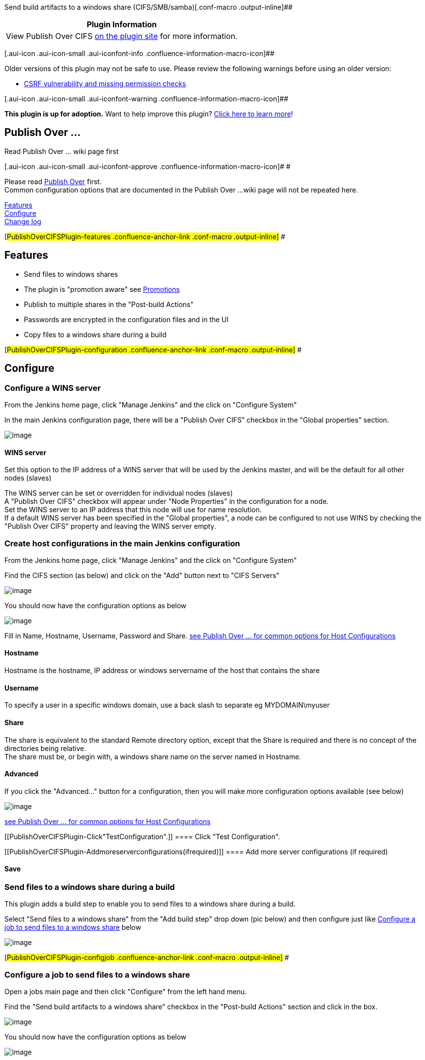 Send build artifacts to a windows share
(CIFS/SMB/samba)[.conf-macro .output-inline]##

[cols="",options="header",]
|===
|Plugin Information
|View Publish Over CIFS https://plugins.jenkins.io/publish-over-cifs[on
the plugin site] for more information.
|===

[.aui-icon .aui-icon-small .aui-iconfont-info .confluence-information-macro-icon]##

Older versions of this plugin may not be safe to use. Please review the
following warnings before using an older version:

* https://jenkins.io/security/advisory/2018-07-30/#SECURITY-975[CSRF
vulnerability and missing permission checks]

[.aui-icon .aui-icon-small .aui-iconfont-warning .confluence-information-macro-icon]##

*This plugin is up for adoption.* Want to help improve this plugin?
https://wiki.jenkins-ci.org/display/JENKINS/Adopt+a+Plugin[Click here to
learn more]!

[[PublishOverCIFSPlugin-PublishOver...]]
== Publish Over ...

Read Publish Over ... wiki page first

[.aui-icon .aui-icon-small .aui-iconfont-approve .confluence-information-macro-icon]#
#

Please read
https://wiki.jenkins-ci.org/display/JENKINS/Publish+Over[Publish Over]
first. +
Common configuration options that are documented in the Publish Over ...
wiki page will not be repeated here.

https://wiki.jenkins-ci.org/display/JENKINS/Publish+Over+CIFS+Plugin#PublishOverCIFSPlugin-features[Features] +
https://wiki.jenkins-ci.org/display/JENKINS/Publish+Over+CIFS+Plugin#PublishOverCIFSPlugin-configuration[Configure] +
https://wiki.jenkins-ci.org/display/JENKINS/Publish+Over+CIFS+Plugin#PublishOverCIFSPlugin-changelog[Change
log]

[#PublishOverCIFSPlugin-features .confluence-anchor-link .conf-macro .output-inline]#
#

[[PublishOverCIFSPlugin-Features]]
== Features

* Send files to windows shares
* The plugin is "promotion aware" see
https://wiki.jenkins-ci.org/display/JENKINS/Publish+Over#PublishOver-promotions[Promotions]
* Publish to multiple shares in the "Post-build Actions"
* Passwords are encrypted in the configuration files and in the UI
* Copy files to a windows share during a build

[#PublishOverCIFSPlugin-configuration .confluence-anchor-link .conf-macro .output-inline]#
#

[[PublishOverCIFSPlugin-Configure]]
== Configure

[[PublishOverCIFSPlugin-ConfigureaWINSserver]]
=== Configure a WINS server

From the Jenkins home page, click "Manage Jenkins" and the click on
"Configure System"

In the main Jenkins configuration page, there will be a "Publish Over
CIFS" checkbox in the "Global properties" section.

[.confluence-embedded-file-wrapper]#image:docs/images/cifs_node_props_global.png[image]#

[[PublishOverCIFSPlugin-WINSserver]]
==== WINS server

Set this option to the IP address of a WINS server that will be used by
the Jenkins master, and will be the default for all other nodes (slaves)

The WINS server can be set or overridden for individual nodes (slaves) +
A "Publish Over CIFS" checkbox will appear under "Node Properties" in
the configuration for a node. +
Set the WINS server to an IP address that this node will use for name
resolution. +
If a default WINS server has been specified in the "Global properties",
a node can be configured to not use WINS by checking the "Publish Over
CIFS" property and leaving the WINS server empty.

[[PublishOverCIFSPlugin-CreatehostconfigurationsinthemainJenkinsconfiguration]]
=== Create host configurations in the main Jenkins configuration

From the Jenkins home page, click "Manage Jenkins" and the click on
"Configure System"

Find the CIFS section (as below) and click on the "Add" button next to
"CIFS Servers"

[.confluence-embedded-file-wrapper]#image:docs/images/cifs_global_unconfigured.png[image]#

You should now have the configuration options as below

[.confluence-embedded-file-wrapper]#image:docs/images/cifs_global_configured.png[image]#

Fill in Name, Hostname, Username, Password and Share.
https://wiki.jenkins-ci.org/display/JENKINS/Publish+Over#PublishOver-host[see
Publish Over ... for common options for Host Configurations]

[[PublishOverCIFSPlugin-Hostname]]
==== Hostname

Hostname is the hostname, IP address or windows servername of the host
that contains the share

[[PublishOverCIFSPlugin-Username]]
==== Username

To specify a user in a specific windows domain, use a back slash to
separate eg MYDOMAIN\myuser

[[PublishOverCIFSPlugin-Share]]
==== Share

The share is equivalent to the standard Remote directory option, except
that the Share is required and there is no concept of the directories
being relative. +
The share must be, or begin with, a windows share name on the server
named in Hostname.

[[PublishOverCIFSPlugin-Advanced]]
==== Advanced

If you click the "Advanced..." button for a configuration, then you will
make more configuration options available (see below)

[.confluence-embedded-file-wrapper]#image:docs/images/cifs_global_advanced.png[image]#

https://wiki.jenkins-ci.org/display/JENKINS/Publish+Over#PublishOver-host[see
Publish Over ... for common options for Host Configurations]

[[PublishOverCIFSPlugin-Click"TestConfiguration".]]
==== Click "Test Configuration".

[[PublishOverCIFSPlugin-Addmoreserverconfigurations(ifrequired)]]
==== Add more server configurations (if required)

[[PublishOverCIFSPlugin-Save]]
==== Save

[[PublishOverCIFSPlugin-Sendfilestoawindowsshareduringabuild]]
=== Send files to a windows share during a build

This plugin adds a build step to enable you to send files to a windows
share during a build.

Select "Send files to a windows share" from the "Add build step" drop
down (pic below) and then configure just like
https://wiki.jenkins-ci.org/display/JENKINS/Publish+Over+CIFS+Plugin#PublishOverCIFSPlugin-configjob[Configure
a job to send files to a windows share] below

[.confluence-embedded-file-wrapper]#image:docs/images/cifs_builder.png[image]#

[#PublishOverCIFSPlugin-configjob .confluence-anchor-link .conf-macro .output-inline]#
#

[[PublishOverCIFSPlugin-Configureajobtosendfilestoawindowsshare]]
=== Configure a job to send files to a windows share

Open a jobs main page and then click "Configure" from the left hand
menu.

Find the "Send build artifacts to a windows share" checkbox in the
"Post-build Actions" section and click in the box.

[.confluence-embedded-file-wrapper]#image:docs/images/cifs_unconfigured.png[image]#

You should now have the configuration options as below

[.confluence-embedded-file-wrapper]#image:docs/images/cifs_configured.png[image]#

https://wiki.jenkins-ci.org/display/JENKINS/Publish+Over#PublishOver-server[see
Publish Over ... for common options for Server]

https://wiki.jenkins-ci.org/display/JENKINS/Publish+Over#PublishOver-transfer[see
Publish Over ... for common options for Transfer Sets]

Source files

[.aui-icon .aui-icon-small .aui-iconfont-warning .confluence-information-macro-icon]#
#

The build will fail if you do not select any Source files to transfer

[[PublishOverCIFSPlugin-Advanced(TransferSets)]]
==== Advanced (Transfer Sets)

If you click the "Advanced..." button for a Transfer Set, then you will
make more configuration options available (see below) +
[.confluence-embedded-file-wrapper]#image:docs/images/cifs_advanced.png[image]#

https://wiki.jenkins-ci.org/display/JENKINS/Publish+Over#PublishOver-transfer[see
Publish Over ... for common options for Transfer Sets]

[[PublishOverCIFSPlugin-Cleanremote]]
===== Clean remote

Delete all files and directories from the remote directory before
uploading the new files.

[[PublishOverCIFSPlugin-Advanced(Publisher)]]
==== Advanced (Publisher)

If you click the "Advanced..." button that is immediately below the "Add
Server" button, then you will make more configuration options available
(see below) +
[.confluence-embedded-file-wrapper]#image:docs/images/cifs_publisher_advanced.png[image]#

https://wiki.jenkins-ci.org/display/JENKINS/Publish+Over#PublishOver-publisher[see
Publish Over ... for common options for Publisher]

[[PublishOverCIFSPlugin-OptionstooverridethedefaultPromotionbehaviour]]
=== Options to override the default Promotion behaviour

If you are configuring an action in a promotion, new options will become
available. +
[.confluence-embedded-file-wrapper]#image:docs/images/cifs_promotions.png[image]#

https://wiki.jenkins-ci.org/display/JENKINS/Publish+Over#PublishOver-promotions[see
Publish Over ... for common options for Promotions]

[#PublishOverCIFSPlugin-changelog .confluence-anchor-link .conf-macro .output-inline]#
#

[[PublishOverCIFSPlugin-Changelog]]
== Change log

[[PublishOverCIFSPlugin-0.11(2018-07-30)]]
=== 0.11 (2018-07-30)

* https://jenkins.io/security/advisory/2018-07-30/#SECURITY-975[Fix
security issue]

[[PublishOverCIFSPlugin-0.9]]
=== 0.9

* Fixed issue with parameter verification using incorrect check urls
* Fixed issue with bufferSize not being set correctly on ugprade
(https://issues.jenkins-ci.org/browse/JENKINS-49010[issue 49010]) +
 +

Questions, Comments, Bugs and Feature Requests

[.aui-icon .aui-icon-small .aui-iconfont-info .confluence-information-macro-icon]#
#

Please post questions or comments about this plugin to the
http://jenkins-ci.org/content/mailing-lists[Jenkins User mailing
list]. +
To report a bug or request an enhancement to this plugin please
https://issues.jenkins-ci.org/browse/JENKINS/component/15850[create a
ticket in JIRA].
